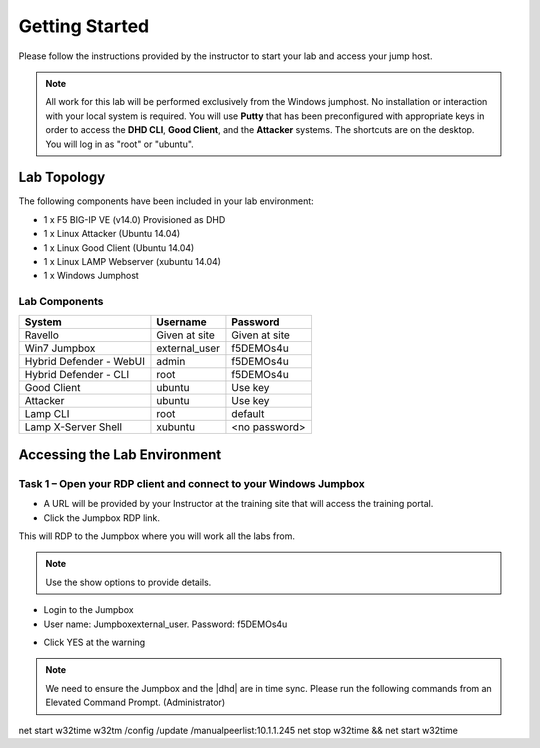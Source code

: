Getting Started
---------------

Please follow the instructions provided by the instructor to start your
lab and access your jump host.

.. NOTE::
	 All work for this lab will be performed exclusively from the Windows
	 jumphost. No installation or interaction with your local system is
	 required. You will use **Putty** that has been preconfigured with appropriate keys in
	 order to access the **DHD CLI**, **Good Client**, and the **Attacker** systems.
	 The shortcuts are on the desktop. You will log in as "root" or "ubuntu".

Lab Topology
~~~~~~~~~~~~

The following components have been included in your lab environment:

- 1 x F5 BIG-IP VE (v14.0) Provisioned as DHD
- 1 x Linux Attacker (Ubuntu 14.04)
- 1 x Linux Good Client (Ubuntu 14.04)
- 1 x Linux LAMP Webserver (xubuntu 14.04)
- 1 x Windows Jumphost

|image2|

Lab Components
^^^^^^^^^^^^^^

+------------------------------------+-------------------------------+-----------------------+
|     **System**                     |     **Username**              |  **Password**         |
+====================================+===============================+=======================+
| Ravello                            |     Given at site             |     Given at site     |
+------------------------------------+-------------------------------+-----------------------+
| Win7 Jumpbox                       |     external\_user            |     f5DEMOs4u         |
+------------------------------------+-------------------------------+-----------------------+
| Hybrid Defender - WebUI            |     admin                     |     f5DEMOs4u         |
+------------------------------------+-------------------------------+-----------------------+
| Hybrid Defender - CLI              |     root                      |     f5DEMOs4u         |
+------------------------------------+-------------------------------+-----------------------+
| Good Client                        |     ubuntu                    |     Use key           |
+------------------------------------+-------------------------------+-----------------------+
| Attacker                           |     ubuntu                    |     Use key           |
+------------------------------------+-------------------------------+-----------------------+
| Lamp CLI                           |     root                      |     default           |
+------------------------------------+-------------------------------+-----------------------+
| Lamp X-Server Shell                |     xubuntu                   |     <no password>     |
+------------------------------------+-------------------------------+-----------------------+

Accessing the Lab Environment
~~~~~~~~~~~~~~~~~~~~~~~~~~~~~

Task 1 – Open your RDP client and connect to your Windows Jumpbox
^^^^^^^^^^^^^^^^^^^^^^^^^^^^^^^^^^^^^^^^^^^^^^^^^^^^^^^^^^^^^^^^^

- A URL will be provided by your Instructor at the training site that will access the training portal.

- Click the Jumpbox RDP link.

|image6|

This will RDP to the Jumpbox where you will work all the labs from.

.. NOTE:: Use the show options to provide details.

- Login to the Jumpbox

-  User name: Jumpbox\external\_user. Password: f5DEMOs4u

|image3|

-  Click YES at the warning

|image4|

|image5|

.. NOTE:: We need to ensure the Jumpbox and the |dhd| are in time sync. Please run the following commands from an Elevated Command Prompt. (Administrator)

net start w32time
w32tm /config /update /manualpeerlist:10.1.1.245
net stop w32time && net start w32time

.. |image0| image:: /_static/image2.png
   :width: 5.30694in
   :height: 5.22014in
.. |image3| image:: /_static/image5.png
   :width: 2.98681in
   :height: 3.46042in
.. |image4| image:: /_static/image6.png
   :width: 2.92708in
   :height: 2.92708in
.. |image5| image:: /_static/image7.png
   :width: 5.30694in
   :height: 2.98681in
.. |image6| image:: /_static/image71.png
   :width: 6.64028in
   :height: 4.05694in
.. |image2| image:: /_static/image2.png
	 :width: 796px
	 :height: 783px
